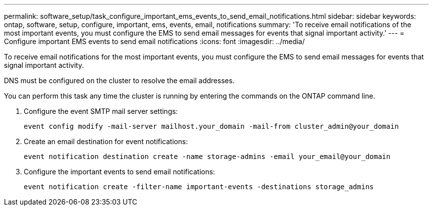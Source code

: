 ---
permalink: software_setup/task_configure_important_ems_events_to_send_email_notifications.html
sidebar: sidebar
keywords: ontap, software, setup, configure, important, ems, events, email, notifications
summary: 'To receive email notifications of the most important events, you must configure the EMS to send email messages for events that signal important activity.'
---
= Configure important EMS events to send email notifications
:icons: font
:imagesdir: ../media/

[.lead]
To receive email notifications for the most important events, you must configure the EMS to send email messages for events that signal important activity.

DNS must be configured on the cluster to resolve the email addresses.

You can perform this task any time the cluster is running by entering the commands on the ONTAP command line.

. Configure the event SMTP mail server settings:
+
`event config modify -mail-server mailhost.your_domain -mail-from cluster_admin@your_domain`

. Create an email destination for event notifications:
+
`event notification destination create -name storage-admins -email your_email@your_domain`

. Configure the important events to send email notifications:
+
`event notification create -filter-name important-events -destinations storage_admins`

